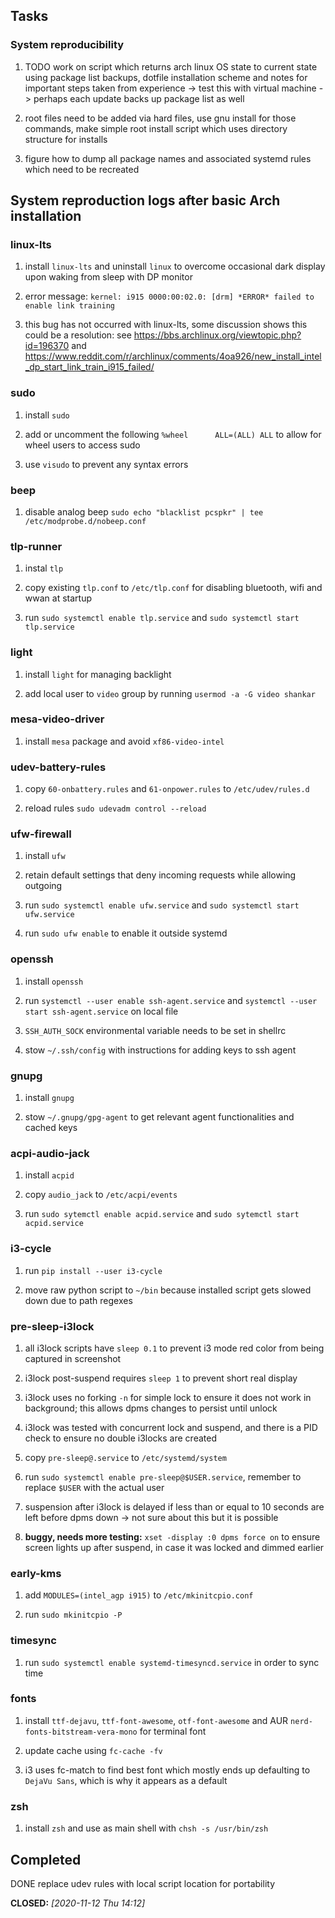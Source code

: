 #+STARTUP: overview
#+OPTIONS: ^:nil
#+OPTIONS: p:t

** Tasks
*** System reproducibility
***** TODO work on script which returns arch linux OS state to current state using package list backups, dotfile installation scheme and notes for important steps taken from experience -> test this with virtual machine -> perhaps each update backs up package list as well
***** root files need to be added via hard files, use gnu install for those commands, make simple root install script which uses directory structure for installs
***** figure how to dump all package names and associated systemd rules which need to be recreated
      
** System reproduction logs after basic Arch installation
*** linux-lts
***** install =linux-lts= and uninstall =linux= to overcome occasional dark display upon waking from sleep with DP monitor
***** error message: =kernel: i915 0000:00:02.0: [drm] *ERROR* failed to enable link training=
***** this bug has not occurred with linux-lts, some discussion shows this could be a resolution: see https://bbs.archlinux.org/viewtopic.php?id=196370 and https://www.reddit.com/r/archlinux/comments/4oa926/new_install_intel_dp_start_link_train_i915_failed/
*** sudo
***** install =sudo=
***** add or uncomment the following =%wheel      ALL=(ALL) ALL= to allow for wheel users to access sudo
***** use =visudo= to prevent any syntax errors
*** beep
***** disable analog beep =sudo echo "blacklist pcspkr" | tee /etc/modprobe.d/nobeep.conf=      
*** tlp-runner
***** instal =tlp= 
***** copy existing =tlp.conf= to =/etc/tlp.conf= for disabling bluetooth, wifi and wwan at startup
***** run =sudo systemctl enable tlp.service= and =sudo systemctl start tlp.service=  
*** light
***** install =light= for managing backlight
***** add local user to =video= group by running =usermod -a -G video shankar=  
*** mesa-video-driver
***** install =mesa= package and avoid =xf86-video-intel=
*** udev-battery-rules
***** copy =60-onbattery.rules= and =61-onpower.rules= to =/etc/udev/rules.d=
***** reload rules =sudo udevadm control --reload=
*** ufw-firewall
***** install =ufw= 
***** retain default settings that deny incoming requests while allowing outgoing
***** run =sudo systemctl enable ufw.service= and =sudo systemctl start ufw.service=
***** run =sudo ufw enable= to enable it outside systemd
*** openssh
***** install =openssh=
***** run =systemctl --user enable ssh-agent.service= and =systemctl --user start ssh-agent.service= on local file
***** =SSH_AUTH_SOCK= environmental variable needs to be set in shellrc
***** stow =~/.ssh/config= with instructions for adding keys to ssh agent
*** gnupg
***** install =gnupg=
***** stow =~/.gnupg/gpg-agent= to get relevant agent functionalities and cached keys
*** acpi-audio-jack
***** install =acpid=
***** copy =audio_jack= to =/etc/acpi/events=
***** run =sudo sytemctl enable acpid.service= and =sudo sytemctl start acpid.service=
*** i3-cycle
***** run =pip install --user i3-cycle=
***** move raw python script to =~/bin= because installed script gets slowed down due to path regexes
*** pre-sleep-i3lock
***** all i3lock scripts have =sleep 0.1= to prevent i3 mode red color from being captured in screenshot
***** i3lock post-suspend requires =sleep 1= to prevent short real display
***** i3lock uses no forking =-n= for simple lock to ensure it does not work in background; this allows dpms changes to persist until unlock
***** i3lock was tested with concurrent lock and suspend, and there is a PID check to ensure no double i3locks are created
***** copy =pre-sleep@.service= to =/etc/systemd/system=
***** run =sudo systemctl enable pre-sleep@$USER.service=, remember to replace =$USER= with the actual user
***** suspension after i3lock is delayed if less than or equal to 10 seconds are left before dpms down -> not sure about this but it is possible
***** *buggy, needs more testing:* =xset -display :0 dpms force on= to ensure screen lights up after suspend, in case it was locked and dimmed earlier
*** early-kms
***** add =MODULES=(intel_agp i915)= to =/etc/mkinitcpio.conf=
***** run =sudo mkinitcpio -P=
*** timesync
***** run =sudo systemctl enable systemd-timesyncd.service= in order to sync time
*** fonts
***** install =ttf-dejavu=, =ttf-font-awesome=, =otf-font-awesome= and AUR =nerd-fonts-bitstream-vera-mono= for terminal font
***** update cache using =fc-cache -fv=
***** i3 uses fc-match to find best font which mostly ends up defaulting to =DejaVu Sans=, which is why it appears as a default
*** zsh
***** install =zsh= and use as main shell with =chsh -s /usr/bin/zsh=

** Completed
***** DONE replace udev rules with local script location for portability
      CLOSED: [2020-11-12 Thu 14:12]

